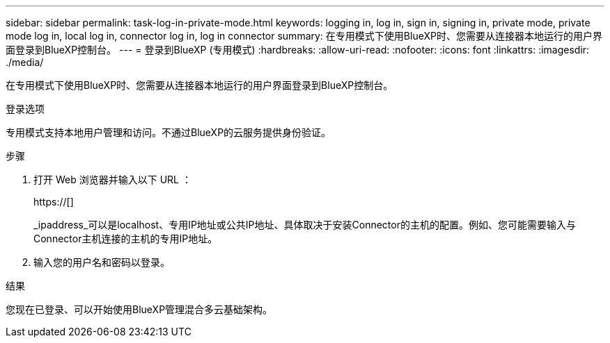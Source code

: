 ---
sidebar: sidebar 
permalink: task-log-in-private-mode.html 
keywords: logging in, log in, sign in, signing in, private mode, private mode log in, local log in, connector log in, log in connector 
summary: 在专用模式下使用BlueXP时、您需要从连接器本地运行的用户界面登录到BlueXP控制台。 
---
= 登录到BlueXP (专用模式)
:hardbreaks:
:allow-uri-read: 
:nofooter: 
:icons: font
:linkattrs: 
:imagesdir: ./media/


[role="lead"]
在专用模式下使用BlueXP时、您需要从连接器本地运行的用户界面登录到BlueXP控制台。

.登录选项
专用模式支持本地用户管理和访问。不通过BlueXP的云服务提供身份验证。

.步骤
. 打开 Web 浏览器并输入以下 URL ：
+
https://[]

+
_ipaddress_可以是localhost、专用IP地址或公共IP地址、具体取决于安装Connector的主机的配置。例如、您可能需要输入与Connector主机连接的主机的专用IP地址。

. 输入您的用户名和密码以登录。


.结果
您现在已登录、可以开始使用BlueXP管理混合多云基础架构。
